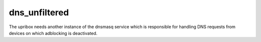 dns_unfiltered
--------------

The upribox needs another instance of the dnsmasq service which is responsible for handling DNS requests from devices on
which adblocking is deactivated.
